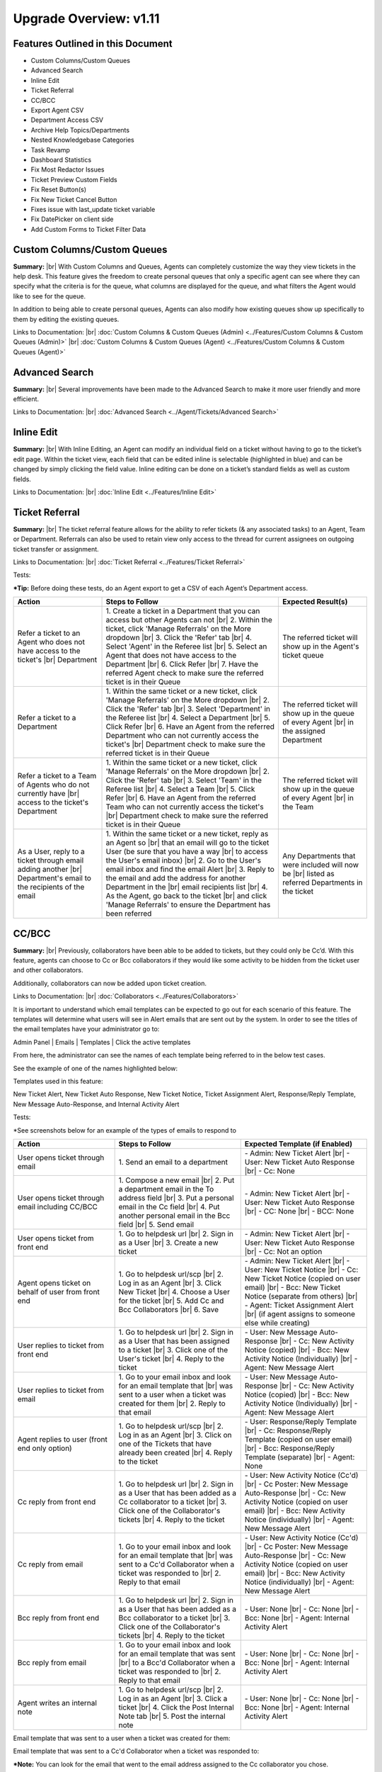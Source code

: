 .. |br| raw:: html

    <br>

Upgrade Overview: v1.11
=======================

Features Outlined in this Document
----------------------------------

* Custom Columns/Custom Queues
* Advanced Search
* Inline Edit
* Ticket Referral
* CC/BCC
* Export Agent CSV
* Department Access CSV
* Archive Help Topics/Departments
* Nested Knowledgebase Categories
* Task Revamp
* Dashboard Statistics
* Fix Most Redactor Issues
* Ticket Preview Custom Fields
* Fix Reset Button(s)
* Fix New Ticket Cancel Button
* Fixes issue with last_update ticket variable
* Fix DatePicker on client side
* Add Custom Forms to Ticket Filter Data





Custom Columns/Custom Queues
----------------------------

**Summary:**
|br|
With Custom Columns and Queues, Agents can completely customize the way they view tickets in the help desk. This feature gives the freedom to create personal queues that only a specific agent can see where they can specify what the criteria is for the queue, what columns are displayed for the queue, and what filters the Agent would like to see for the queue.

In addition to being able to create personal queues, Agents can also modify how existing queues show up specifically to them by editing the existing queues.

Links to Documentation:
|br|
:doc:`Custom Columns & Custom Queues (Admin) <../Features/Custom Columns & Custom Queues (Admin)>`
|br|
:doc:`Custom Columns & Custom Queues (Agent) <../Features/Custom Columns & Custom Queues (Agent)>`





Advanced Search
---------------

**Summary:**
|br|
Several improvements have been made to the Advanced Search to make it more user friendly and more efficient.

Links to Documentation:
|br|
:doc:`Advanced Search <../Agent/Tickets/Advanced Search>`





Inline Edit
-----------

**Summary:**
|br|
With Inline Editing, an Agent can modify an individual field on a ticket without having to go to the ticket’s edit page. Within the ticket view, each field that can be edited inline is selectable (highlighted in blue) and can be changed by simply clicking the field value. Inline editing can be done on a ticket’s standard fields as well as custom fields.

Links to Documentation:
|br|
:doc:`Inline Edit <../Features/Inline Edit>`





Ticket Referral
---------------

**Summary:**
|br|
The ticket referral feature allows for the ability to refer tickets (& any associated tasks) to an Agent, Team or Department. Referrals can also be used to retain view only access to the thread for current assignees on outgoing ticket transfer or assignment.

Links to Documentation:
|br|
:doc:`Ticket Referral <../Features/Ticket Referral>`

Tests:

***Tip:** Before doing these tests, do an Agent export to get a CSV of each Agent’s Department access.

.. csv-table::
   :widths: 10, 20, 10

   "**Action**", "**Steps to Follow**", "**Expected Result(s)**"
   "Refer a ticket to an Agent who does not have access to the ticket's |br| Department", "\1. Create a ticket in a Department that you can access but other Agents can not |br| 2. Within the ticket, click 'Manage Referrals' on the More dropdown |br| 3. Click the 'Refer' tab |br| 4. Select 'Agent' in the Referee list |br| 5. Select an Agent that does not have access to the Department |br| 6. Click Refer |br| 7. Have the referred Agent check to make sure the referred ticket is in their Queue", "The referred ticket will show up in the Agent's ticket queue"
   "Refer a ticket to a Department", "\1. Within the same ticket or a new ticket, click 'Manage Referrals' on the More dropdown |br| 2. Click the 'Refer' tab |br| 3. Select 'Department' in the Referee list |br| 4. Select a Department |br| 5. Click Refer |br| 6. Have an Agent from the referred Department who can not currently access the ticket's |br| Department check to make sure the referred ticket is in their Queue", "The referred ticket will show up in the queue of every Agent |br| in the assigned Department"
   "Refer a ticket to a Team of Agents who do not currently have |br| access to the ticket's Department", "\1. Within the same ticket or a new ticket, click 'Manage Referrals' on the More dropdown |br| 2. Click the 'Refer' tab |br| 3. Select 'Team' in the Referee list |br| 4. Select a Team |br| 5. Click Refer |br| 6. Have an Agent from the referred Team who can not currently access the ticket's |br| Department check to make sure the referred ticket is in their Queue", "The referred ticket will show up in the queue of every Agent |br| in the Team"
   "As a User, reply to a ticket through email adding another |br| Department's email to the recipients of the email", "\1. Within the same ticket or a new ticket, reply as an Agent so |br| that an email will go to the ticket User (be sure that you have a way |br| to access the User's email inbox) |br| 2. Go to the User's email inbox and find the email Alert |br| 3. Reply to the email and add the address for another Department in the |br| email recipients list |br| 4. As the Agent, go back to the ticket |br| and click 'Manage Referrals' to ensure the Department has been referred", "Any Departments that were included will now be |br| listed as referred Departments in the ticket"




CC/BCC
------

**Summary:**
|br|
Previously, collaborators have been able to be added to tickets, but they could only be Cc’d. With this feature, agents can choose to Cc or Bcc collaborators if they would like some activity to be hidden from the ticket user and other collaborators.

Additionally, collaborators can now be added upon ticket creation.

Links to Documentation:
|br|
:doc:`Collaborators <../Features/Collaborators>`

It is important to understand which email templates can be expected to go out for each scenario of this feature. The templates will determine what users will see in Alert emails that are sent out by the system. In order to see the titles of the email templates have your administrator go to:

Admin Panel | Emails | Templates | Click the active templates

.. image:: ../_static/images/111overview_templates.png
  :alt: Email Template Location

From here, the administrator can see the names of each template being referred to in the below test cases.

See the example of one of the names highlighted below:

.. image:: ../_static/images/111overview_templateName.png
  :alt: Email Template Name

Templates used in this feature:

New Ticket Alert, New Ticket Auto Response, New Ticket Notice, Ticket Assignment Alert, Response/Reply Template, New Message Auto-Response, and Internal Activity Alert

Tests:

\*See screenshots below for an example of the types of emails to respond to

.. csv-table::
   :widths: 8, 10, 10

   "**Action**", "**Steps to Follow**", "**Expected Template (if Enabled)**"
   "User opens ticket through email", "\1. Send an email to a department", "\- Admin: New Ticket Alert |br| - User: New Ticket Auto Response |br| - Cc: None"
   "User opens ticket through email including CC/BCC", "\1. Compose a new email |br| 2. Put a department email in the To address field |br| 3. Put a personal email in the Cc field |br| 4. Put another personal email in the Bcc field |br| 5. Send email", "\- Admin: New Ticket Alert |br| - User: New Ticket Auto Response |br| - CC: None |br| - BCC: None"
   "User opens ticket from front end", "\1. Go to helpdesk url |br| 2. Sign in as a User |br| 3. Create a new ticket", "\- Admin: New Ticket Alert |br| - User: New Ticket Auto Response |br| - Cc: Not an option"
   "Agent opens ticket on behalf of user from front end", "\1. Go to helpdesk url/scp |br| 2. Log in as an Agent |br| 3. Click New Ticket |br| 4. Choose a User for the ticket |br| 5. Add Cc and Bcc Collaborators |br| 6. Save", "\- Admin: New Ticket Alert |br| - User: New Ticket Notice |br| - Cc: New Ticket Notice (copied on user email) |br| - Bcc: New Ticket Notice (separate from others) |br| - Agent: Ticket Assignment Alert |br| (if agent assigns to someone else while creating)"
   "User replies to ticket from front end", "\1. Go to helpdesk url |br| 2. Sign in as a User that has been assigned to a ticket |br| 3. Click one of the User's ticket |br| 4. Reply to the ticket", "\- User: New Message Auto-Response |br| - Cc: New Activity Notice (copied) |br| - Bcc: New Activity Notice (Individually) |br| - Agent: New Message Alert"
   "User replies to ticket from email", "\1. Go to your email inbox and look for an email template that |br| was sent to a user when a ticket was created for them |br| 2. Reply to that email", "\- User: New Message Auto-Response |br| - Cc: New Activity Notice (copied) |br| - Bcc: New Activity Notice (Individually) |br| - Agent: New Message Alert"
   "Agent replies to user (front end only option)", "\1. Go to helpdesk url/scp |br| 2. Log in as an Agent |br| 3. Click on one of the Tickets that have already been created |br| 4. Reply to the ticket", "\- User: Response/Reply Template |br| - Cc: Response/Reply Template (copied on user email) |br| - Bcc: Response/Reply Template (separate) |br| - Agent: None"
   "Cc reply from front end", "\1. Go to helpdesk url |br| 2. Sign in as a User that has been added as a Cc collaborator to a ticket |br| 3. Click one of the Collaborator's tickets |br| 4. Reply to the ticket", "\- User: New Activity Notice (Cc'd) |br| - Cc Poster: New Message Auto-Response |br| - Cc: New Activity Notice (copied on user email) |br| - Bcc: New Activity Notice (individually) |br| - Agent: New Message Alert"
   "Cc reply from email", "\1. Go to your email inbox and look for an email template that |br| was sent to a Cc'd Collaborator when a ticket was responded to |br| 2. Reply to that email", "\- User: New Activity Notice (Cc'd) |br| - Cc Poster: New Message Auto-Response |br| - Cc: New Activity Notice (copied on user email) |br| - Bcc: New Activity Notice (individually) |br| - Agent: New Message Alert"
   "Bcc reply from front end", "\1. Go to helpdesk url |br| 2. Sign in as a User that has been added as a Bcc collaborator to a ticket |br| 3. Click one of the Collaborator's tickets |br| 4. Reply to the ticket", "\- User: None |br| - Cc: None |br| - Bcc: None |br| - Agent: Internal Activity Alert"
   "Bcc reply from email", "\1. Go to your email inbox and look for an email template that was sent |br| to a Bcc'd Collaborator when a ticket was responded to |br| 2. Reply to that email", "\- User: None |br| - Cc: None |br| - Bcc: None |br| - Agent: Internal Activity Alert"
   "Agent writes an internal note", "\1. Go to helpdesk url/scp |br| 2. Log in as an Agent |br| 3. Click a ticket |br| 4. Click the Post Internal Note tab |br| 5. Post the internal note", "\- User: None |br| - Cc: None |br| - Bcc: None |br| - Agent: Internal Activity Alert"

Email template that was sent to a user when a ticket was created for them:

.. image:: ../_static/images/111overview_templateEmail1.png
  :alt: Email Template Email 1

Email template that was sent to a Cc'd Collaborator when a ticket was responded to:

.. image:: ../_static/images/111overview_templateEmail2.png
  :alt: Email Template Email 2

***Note:** You can look for the email that went to the email address assigned to the Cc collaborator you chose.

Email template that was sent to a Bcc'd Collaborator when a ticket was responded to:

.. image:: ../_static/images/111overview_templateEmail3.png
  :alt: Email Template Email 3





Export Agent CSV
----------------

**Summary:**
|br|
Administrators are now able to download a CSV export that displays all Agents in the system as well as their access to each Department.

Links to Documentation:
|br|
:doc:`Agent CSV Export <../Features/Agent CSV Export>`




Department Access CSV
---------------------

**Summary:**
|br|
Admins are now able to download a CSV export of which agents can access different departments.

Links to Documentation:
|br|
:doc:`Department CSV Export <../Features/Department CSV Export>`





Archive Help Topics/Departments
-------------------------------

**Summary:**
|br|
Occasionally it could become necessary to no longer use certain Departments or Help Topics within a helpdesk. Even though they will no longer be used in the future, there could be some Tickets that are still assigned to the Department or Help Topic. In addition, there are important Dashboard Statistics already stored. To resolve these issues, Admins may now choose to Archive Departments or Help Topics.

Links to Documentation:
|br|
:doc:`Department Help Topic Archiving <../Features/Department Help Topic Archiving>`

Tests:

Departments:

.. csv-table::
   :widths: 10, 10, 10

   "**Action**", "**Steps to Follow**", "**Expected Result(s)**"
   "Create a ticket in a Department you will plan to Archive", "\1. Go to: Agent Panel | Tickets | New Ticket |br| 2. Choose the Department you will archive |br| |br| OR |br| |br| 1. Create an email and send it to the Department you will Archive", "A new ticket will exist in the Department chosen"
   "Archive a Department", "\1. Go to: Admin Panel | Agents Tab | Departments |br| 2. Choose a Department |br| 3. Choose 'Archived' in the Status Dropdown |br| 4. Save Changes |br| |br| \*Be sure to choose a Department that you can send emails to for future steps below", "When viewing the list of Departments, the Status column |br| should say 'archived' for the modified Department"
   "Check the Archived Department in the Agent Dashboard", "\1. Go to: Agent Panel | Dashboard", "The Department should show up as 'Department - Archived' |br| in the Department column"
   "Make sure the Archived department is not |br| in the list when opening a new ticket", "\1. Go to: Agent Panel | Tickets | New Ticket |br| 2. Look at the Departments listed in the Department dropdown", "The name of the Archived Department should NOT show up in the list"
   "Email in a ticket to the Archived Department", "1. Create an email and send it to the |br| Department you Archived", "The new ticket that has been created should be assigned to |br| the default Department, NOT the Archived Department"
   "Close the ticket that was created in step 1", "\1. As an Agent, go to the ticket created in step 1 |br| (which should still be in the Archived Department) |br| 2. Close the ticket", "\- The ticket should still be in the Archived Department.  |br| - It should have a message at the bottom that reads |br| 'Current ticket status (Closed) does not allow the end user to reply.'"
   "As a User, reply to the ticket created in the ticket from step 1. |br| This ticket should still be in the Archived Department", "\1. Log into the Client Portal as the User assigned to the ticket |br| 2. Respond to the ticket |br| |br| OR |br| |br| 1. Respond to the ticket as the User by email", "\- A new ticket should have been created in the default Department |br| - The subject of the new ticket should say |br| 'Re:' + subject of ticket in archived department |br| + ticket # of ticket in archived department"
   "Create a ticket in a Department you will plan to Disable", "\1. Go to: Agent Panel | Tickets | New Ticket |br| 2. Choose the Department you will archive |br| |br| OR |br| |br| 1. Create an email and send it to the Department you will Disable |br| \*Note: Be sure to check that the email for this Department is still set |br| to the correct Department and not the Default Department", "A new ticket will exist in the Department chosen"
   "Disable a Department", "\1. Go to: Admin Panel | Agents Tab | Departments |br| 2. Choose a Department |br| 3. Choose 'Disabled' in the Status Dropdown |br| 4. Save Changes |br| |br| \*Be sure to choose a Department that you can send emails to for future steps below", "When viewing the list of Departments, the Status column should say |br| 'disabled' for the modified Department"
   "Check the Disabled Department in the Agent Dashboard", "\1. Go to: Agent Panel | Dashboard", "The Department should show up as |br|  'Department - Disabled' in the Department column"
   "Make sure the Disabled Department is not in |br| the list when opening a new ticket", "\1. Go to: Agent Panel | Tickets | New Ticket |br| 2. Look at the Departments listed in the Department dropdown", "The name of the Disabled Department should NOT show up in the list"
   "Email in a ticket to the Disabled Department", "\1. Create an email and send it to |br| the Department you Disabled", "The new ticket that has been created should be assigned to |br| the default Department, NOT the Disabled Department"
   "Close the ticket that was created before disabling the Department", "\1. As an Agent, go to the ticket created in step 1 |br| (which should still be in the Disabled Department) |br| 2. Close the ticket", "The ticket should still be in the Archived Department."
   "As a User, reply to the ticket created before the Department |br| was disabled. This ticket should still be in the Disabled |br| Department", "\1. Log into the Client Portal as the User assigned to the ticket |br| 2. Respond to the ticket |br| |br| OR |br| |br| 1. Respond to the ticket as the User by email", "\- The ticket should have an event that says |br| 'Reopened by SYSTEM' |br| - The response should be threaded into the ticket"

Help Topics:

.. csv-table::
   :widths: 10, 10, 10

   "**Action**", "**Steps to Follow**", "**Expected Result(s)**"
   "Create a ticket in a Help Topic you will plan to Archive", "\1. Go to: Agent Panel | Tickets | New Ticket |br| 2. Choose the Help Topic you will archive", "A new ticket will exist in the Help Topic chosen"
   "Archive a Help Topic", "\1. Go to: Admin Panel | Manage | Help Topic |br| 2. Choose a Help Topic |br| 3. Choose 'Archived' in the Status Dropdown |br| 4. Save Changes", "When viewing the list of Help Topics, the Status column |br| should say 'archived' for the modified Help Topic"
   "Check the Archived Help Topic in the Agent Dashboard", "1. Go to: Agent Panel | Dashboard", "The Help Topic should show up as |br| 'Help Topic - Archived' in the Topics column"
   "Make sure the Archived Help Topic is not in |br| the list when opening a new ticket", "\1. Go to: Agent Panel | Tickets | New Ticket |br| 2. Look at the Help Topics listed in the Help Topic dropdown", "The name of the Archived Help Topic should NOT show up in the list"
   "Close the ticket that was created in step 1", "\1. As an Agent, go to the ticket created in step 1 |br| (which should still be in the Archived Help Topic) |br| 2. Close the ticket", "\- The ticket should still be in the Archived Help Topic. |br| - It should have a message at the bottom that reads |br| 'Current ticket status (Closed) does not allow the end user to reply.'"
   "As a User, reply to the ticket created in the ticket from step 1. |br| This ticket should still be in the Archived Help Topic", "\1. Log into the Client Portal as the User assigned to the ticket |br| 2. Respond to the ticket |br| |br| OR |br| |br| 1. Respond to the ticket as the User by email", "\- A new ticket should have been created in the default Help Topic |br| - The subject of the new ticket should say |br| 'Re:' + subject of ticket in archived Help Topic |br| + ticket # of ticket in archived Help Topic"
   "Create a ticket in a Help Topic you will plan to Disable", "\1. Go to: Agent Panel | Tickets | New Ticket |br| 2. Choose the Help Topic you will disable", "A new ticket will exist in the Help Topic chosen"
   "Disable a Help Topic", "\1. Go to: Admin Panel | Manage | Help Topic |br| 2. Choose a Help Topic |br| 3. Choose 'Disabled' in the Status Dropdown |br| 4. Save Changes", "When viewing the list of Help Topics, the Status column |br| should say 'disabled' for the modified Help Topic"
   "Check the Disabled Help Topic in the Agent Dashboard", "1. Go to: Agent Panel | Dashboard", "The Help Topic should show up as |br| 'Help Topic - Disabled' in the Topics column"
   "Make sure the Disabled Help Topic is not |br| in the list when opening a new ticket", "\1. Go to: Agent Panel | Tickets | New Ticket |br| 2. Look at the Help Topics listed in the Help Topic dropdown", "The name of the Disabled Help Topic should NOT show up in the list"
   "Close the ticket that was created before disabling the Help Topic", "\1. As an Agent, go to the ticket created in step 1 |br| (which should still be in the Disabled Help Topic) |br| 2. Close the ticket", "The ticket should still be in the Archived Help Topic."
   "As a User, reply to the ticket created before the Help Topic was disabled. |br| This ticket should still be in the Disabled Help Topic", "\1. Log into the Client Portal as the User assigned to the ticket |br| 2. Respond to the ticket |br| |br| OR |br| |br| 1. Respond to the ticket as the User by email", "\- The ticket should have an event that says 'Reopened by SYSTEM' |br| - The response should be threaded into the ticket"





Task Revamp
-----------

**Summary:**
|br|
The Task Revamp improves upon the current functionality of tasks by adding the following:

* Ability to create a Task from a ticket thread
* Task due date must be before ticket due date
* Add an Internal Note to the Ticket when a Task is completed
* Send an Alert to the Assigned Agent/Team when task is complete

Links to Documentation:
|br|
:doc:`Task Revamp <../Features/Task Revamp>`





Nested Knowledgebase Categories
-------------------------------

**Summary:**
|br|
Agents now have the ability to further organize their Knowledgebase by nesting categories beneath each other.

Links to Documentation:
|br|
:doc:`Nested Knowledgebase Categories <../Features/Nested Knowledgebase Categories>`





Dashboard Statistics
--------------------

**Summary:**
|br|
The Agent Dashboard has been updated to show what range of dates are being viewed, help tips are now displayed below each column in the table, a Deleted column has been added, and the calculations for Service and Response time have been improved.

Links to Documentation:
|br|
:doc:`Dashboard Statistics <../Agent/Dashboard/Dashboard>`

Overall View:

.. image:: ../_static/images/111overview_dash.png
  :alt: Dashboard Overall View

***Note:** The range of dates is changed using the ‘Report Timeframe’ at the top of the page.

**Service Time**
|br|
Refers to the duration of time that begins at the opening of a ticket and ends when the ticket is closed without being reopened again. The Service Time column measures the average Service Time per ticket, in hours, within the specified date span.

**Response Time**
|br|
Shows an average of the number of hours between when a user posted a message on a ticket and when an agent responded/replied to the customer.





Fix Most Redactor Issues
------------------------

**Summary:**
|br|
Previously, the text editor buttons didn’t work properly, like the Bold, Italics, Underline, etc. Instead of using the buttons like you would think (ie. highlight the text and click the button), you had to highlight the text, cut the text, click the button you desired (like Bold), and then paste the original text back in. This version added a fix to make the buttons work like intended.

**Tests:**

1. Login to helpdesk.
2. Click on any ticket.
3. Start typing a reply in the reply box.
4. Highlight some text.
5. Click Bold, Italics, etc.
6. See if the text takes on the new styling.

.. image:: ../_static/images/111overview_redactor.png
  :alt: Redactor





Fix Reset Button(s)
-------------------

**Summary:**
|br|
Previously the Reset buttons on Tickets never worked. If you clicked Reset nothing would happen at all. This version fixed the Reset buttons on tickets so that text in the reply box is reset and the draft (if any) is deleted.

**Tests:**

1.Login to helpdesk.
2. Click any ticket.
3. Insert text into the Reply box.
4. Wait 30 seconds for the draft to save.
5. Type in more text and wait an additional 30 seconds for the draft to save again.
6. You should now see a delete icon in the top right corner of the Reply box.
7. Click **Reset** and see if the text was removed and the delete icon went away. If so it was successful.

**Before**

.. image:: ../_static/images/111overview_reset1.png
  :alt: Reset Before

**After**

.. image:: ../_static/images/111overview_reset2.png
  :alt: Reset After





Fix New Ticket Cancel Button
----------------------------

**Summary:**
|br|
Previously the Cancel button on New Ticket creation never worked. If you clicked Cancel nothing would happen at all. This version fixed the Cancel button on New Ticket creation so everything entered would be canceled/reset and the page would redirect back to the ticket queue.

**Tests:**

1. Login to helpdesk.
2. Click the **New Ticket** button.
3. Start to fill out the New Ticket forms.
4. Scroll to the bottom of the page.
5. Click **Cancel** and see if all the fields were canceled/reset and the page redirects to the ticket queue.

**Before**

.. image:: ../_static/images/111overview_cancel1.png
  :alt: Cancel Before

**After**

.. image:: ../_static/images/111overview_cancel2.png
  :alt: Cancel After





Fix %{ticket.last_update} Ticket Variable
-----------------------------------------

**Summary:**
|br|
The %{ticket.last_update} variable is used to show the User/Agent when the ticket was last updated. Previously, the %{ticket.last_update} ticket variable didn’t work. This was due to a small typo in the code. This version corrected the typo and fixed the variable.

**Tests:**

1. Login to helpdesk.
2. Go to **Admin Panel > Emails > Templates.**
3. Click the **System Default** Template Set.
4. Click the **Response/Reply Template**
5. Add **%{ticket.last_update}** anywhere in the body.
6. Save Changes.
7. Create a test-ticket using a personal email for the User’s email.
8. Respond back to that test ticket as Agent.
9. View the email you get as a User to see if the variable was replaced by an actual date.

**Template**

.. image:: ../_static/images/111overview_var.png
  :alt: Last Update Variable

**Result**

Dear Adriane,

Template: Response/Reply Template

**Last Updated:** 04/16/2018 3:16PM

test





Fix DatePicker (Client Side)
----------------------------

**Summary:**
|br|
Previously, occasionally date picker fields on the Client Side would duplicate the days/months in the date string so the result would be something like “0404/0101/2018”. This version fixed the date pickers so it wouldn’t duplicate anything in the string giving you the correct date string.

**Tests:**

1. Login to helpdesk.
2. Go to **Admin Panel > Manage > Forms**
3. Click **Ticket Details** Form.
4. Add a custom field that is of type “Date and Time”.
5. Save Changes.
6. Go to Client Portal.
7. Open a New Ticket.
8. Add a date to the new custom field.
9. Create the ticket and make sure the date for that field in the header is formatted correctly.

**Custom Field Creation**

.. image:: ../_static/images/111overview_cf1.png
  :alt: Custom Field 1

**Custom Field In Action**

.. image:: ../_static/images/111overview_cf2.png
  :alt: Custom Field 2

**Date In Header**

.. image:: ../_static/images/111overview_cf3.png
  :alt: Custom Field 3





Add Custom Forms to Ticket Filter Data
--------------------------------------

**Summary:**
|br|
Previously, you could not add Custom Forms/Fields to Ticket Filter Rules. This version added the ability to add Custom Forms/Fields to Ticket Filter Rules so you can filter and perform actions on tickets that are created via API or Client Portal based on Custom Form/Field criteria.

**Note:**

Tickets created via email do not have custom forms/fields available until after creation; Ticket Filters are ran before tickets are actually created. So this feature doesn’t apply to tickets created via email.

**Tests:**

1. Login to helpdesk.
2. Go to Admin Panel > Manage > Ticket Filters.
3. Click Add New Filter.
4. Add any Filter Name you’d like.
5. Add 1 for Execution Order.
6. Make Filter Status Active.
7. Change Target Channel to Any.
8. Under Filter Rules tab, click the first dropdown.
9. Click any Custom Form Field name to add it.
10. Click the dropdown next to it to add a matching rule for the Custom Field.
11. Click Filter Actions tab.
12. Click the dropdown and add a Filter Action (such as Assign Agent/Team).
13. Once you add an Action you have to click the dropdown next to it to select the Actions value.
14. Once everything is completed, click Add Filter.
15. Double-check to make sure the Filter is Active and go to the Agent Panel to create a new Ticket.
16. On the new Ticket, fill out the Custom Form Field so it will match the Filter Rule.
17. Create the ticket and see if the Filter Action executed. (ie. set the Department, Assigned an Agent/Team, etc.)

**Creating Filter**

.. image:: ../_static/images/111overview_filter1.png
  :alt: Creating Filter 1

**Creating Ticket To Match Filter**

.. image:: ../_static/images/111overview_filter2.png
  :alt: Creating Filter 2

**Ticket Action Successful**

.. image:: ../_static/images/111overview_filter3.png
  :alt: Creating Filter 3
